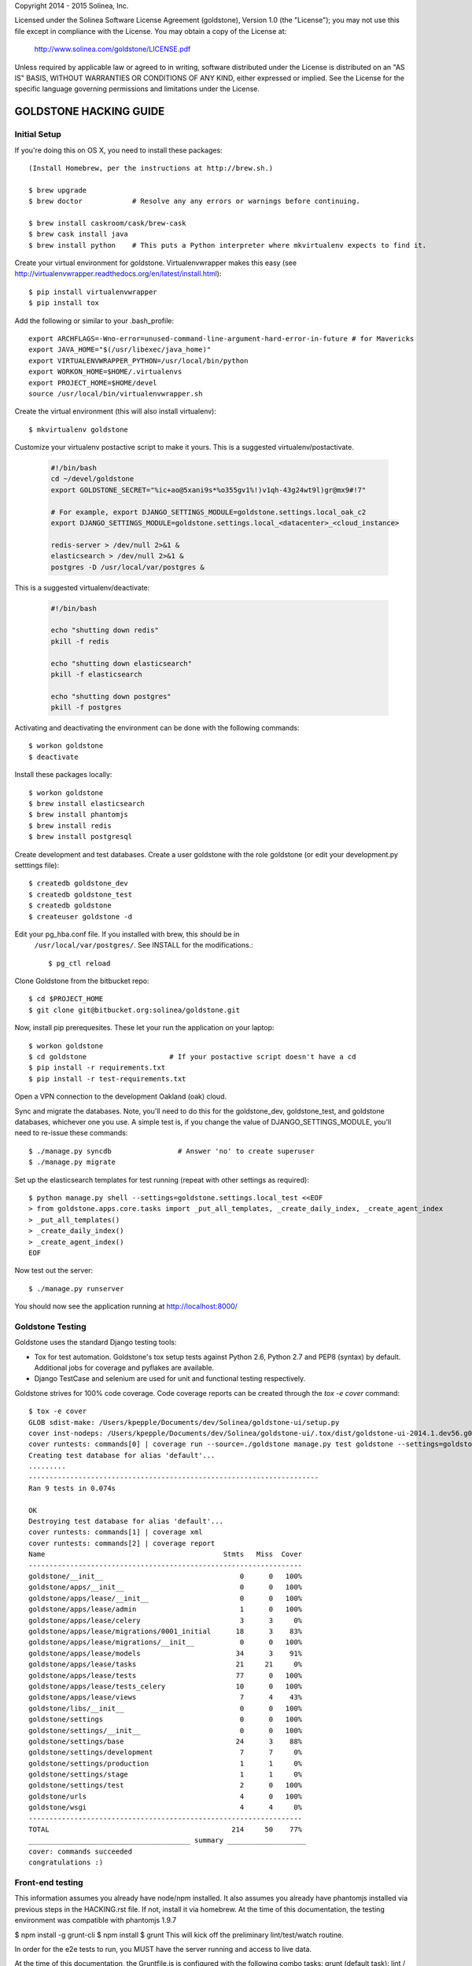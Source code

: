 Copyright 2014 - 2015 Solinea, Inc.

Licensed under the Solinea Software License Agreement (goldstone),
Version 1.0 (the "License"); you may not use this file except in compliance
with the License. You may obtain a copy of the License at:

    http://www.solinea.com/goldstone/LICENSE.pdf

Unless required by applicable law or agreed to in writing, software
distributed under the License is distributed on an "AS IS" BASIS,
WITHOUT WARRANTIES OR CONDITIONS OF ANY KIND, either expressed or implied.
See the License for the specific language governing permissions and
limitations under the License.

GOLDSTONE HACKING GUIDE
========================

Initial Setup
*************

If you're doing this on OS X, you need to install these packages::

    (Install Homebrew, per the instructions at http://brew.sh.)

    $ brew upgrade
    $ brew doctor            # Resolve any any errors or warnings before continuing.

    $ brew install caskroom/cask/brew-cask
    $ brew cask install java
    $ brew install python    # This puts a Python interpreter where mkvirtualenv expects to find it.
    
Create your virtual environment for goldstone. Virtualenvwrapper makes this easy
(see http://virtualenvwrapper.readthedocs.org/en/latest/install.html)::

    $ pip install virtualenvwrapper
    $ pip install tox

Add the following or similar to your .bash_profile::

    export ARCHFLAGS=-Wno-error=unused-command-line-argument-hard-error-in-future # for Mavericks
    export JAVA_HOME="$(/usr/libexec/java_home)"
    export VIRTUALENVWRAPPER_PYTHON=/usr/local/bin/python
    export WORKON_HOME=$HOME/.virtualenvs
    export PROJECT_HOME=$HOME/devel
    source /usr/local/bin/virtualenvwrapper.sh

Create the virtual environment (this will also install virtualenv)::

    $ mkvirtualenv goldstone

Customize your virtualenv postactive script to make it yours. This is a suggested virtualenv/postactivate.

  .. code:: bash

    #!/bin/bash
    cd ~/devel/goldstone
    export GOLDSTONE_SECRET="%ic+ao@5xani9s*%o355gv1%!)v1qh-43g24wt9l)gr@mx9#!7"

    # For example, export DJANGO_SETTINGS_MODULE=goldstone.settings.local_oak_c2
    export DJANGO_SETTINGS_MODULE=goldstone.settings.local_<datacenter>_<cloud_instance>

    redis-server > /dev/null 2>&1 &
    elasticsearch > /dev/null 2>&1 &
    postgres -D /usr/local/var/postgres &



This is a suggested virtualenv/deactivate:

  .. code:: bash

    #!/bin/bash

    echo "shutting down redis"
    pkill -f redis

    echo "shutting down elasticsearch"
    pkill -f elasticsearch

    echo "shutting down postgres"
    pkill -f postgres

Activating and deactivating the environment can be done with the following commands::

    $ workon goldstone
    $ deactivate

Install these packages locally::

    $ workon goldstone
    $ brew install elasticsearch
    $ brew install phantomjs
    $ brew install redis
    $ brew install postgresql

Create development and test databases. Create a user goldstone with the role goldstone
(or edit your development.py setttings file)::
    
    $ createdb goldstone_dev
    $ createdb goldstone_test
    $ createdb goldstone
    $ createuser goldstone -d
  
Edit your pg_hba.conf file.  If you installed with brew, this should be in 
    ``/usr/local/var/postgres/``.  See INSTALL for the modifications.::

    $ pg_ctl reload
   
Clone Goldstone from the bitbucket repo::

    $ cd $PROJECT_HOME
    $ git clone git@bitbucket.org:solinea/goldstone.git

Now, install pip prerequesites. These let your run the application on your laptop::

    $ workon goldstone
    $ cd goldstone                    # If your postactive script doesn't have a cd
    $ pip install -r requirements.txt
    $ pip install -r test-requirements.txt

Open a VPN connection to the development Oakland (oak) cloud.

Sync and migrate the databases. Note, you'll need to do this for the goldstone_dev, goldstone_test, and goldstone databases,
whichever one you use. A simple test is, if you change the value of DJANGO_SETTINGS_MODULE, you'll need to re-issue these
commands::

    $ ./manage.py syncdb                # Answer 'no' to create superuser
    $ ./manage.py migrate

Set up the elasticsearch templates for test running (repeat with other settings as required)::

    $ python manage.py shell --settings=goldstone.settings.local_test <<EOF
    > from goldstone.apps.core.tasks import _put_all_templates, _create_daily_index, _create_agent_index
    > _put_all_templates()
    > _create_daily_index()
    > _create_agent_index()
    EOF

Now test out the server::

    $ ./manage.py runserver

You should now see the application running at http://localhost:8000/


Goldstone Testing
*****************

Goldstone uses the standard Django testing tools:

* Tox for test automation. Goldstone's tox setup tests against Python 2.6, Python 2.7 and PEP8 (syntax) by default. Additional jobs for coverage and pyflakes are available.
* Django TestCase and selenium are used for unit and functional testing respectively.

Goldstone strives for 100% code coverage. Code coverage reports can be created through the `tox -e cover` command::

    $ tox -e cover
    GLOB sdist-make: /Users/kpepple/Documents/dev/Solinea/goldstone-ui/setup.py
    cover inst-nodeps: /Users/kpepple/Documents/dev/Solinea/goldstone-ui/.tox/dist/goldstone-ui-2014.1.dev56.g0558e73.zip
    cover runtests: commands[0] | coverage run --source=./goldstone manage.py test goldstone --settings=goldstone.settings.local_test
    Creating test database for alias 'default'...
    .........
    ----------------------------------------------------------------------
    Ran 9 tests in 0.074s

    OK
    Destroying test database for alias 'default'...
    cover runtests: commands[1] | coverage xml
    cover runtests: commands[2] | coverage report
    Name                                           Stmts   Miss  Cover
    ------------------------------------------------------------------
    goldstone/__init__                                 0      0   100%
    goldstone/apps/__init__                            0      0   100%
    goldstone/apps/lease/__init__                      0      0   100%
    goldstone/apps/lease/admin                         1      0   100%
    goldstone/apps/lease/celery                        3      3     0%
    goldstone/apps/lease/migrations/0001_initial      18      3    83%
    goldstone/apps/lease/migrations/__init__           0      0   100%
    goldstone/apps/lease/models                       34      3    91%
    goldstone/apps/lease/tasks                        21     21     0%
    goldstone/apps/lease/tests                        77      0   100%
    goldstone/apps/lease/tests_celery                 10      0   100%
    goldstone/apps/lease/views                         7      4    43%
    goldstone/libs/__init__                            0      0   100%
    goldstone/settings                                 0      0   100%
    goldstone/settings/__init__                        0      0   100%
    goldstone/settings/base                           24      3    88%
    goldstone/settings/development                     7      7     0%
    goldstone/settings/production                      1      1     0%
    goldstone/settings/stage                           1      1     0%
    goldstone/settings/test                            2      0   100%
    goldstone/urls                                     4      0   100%
    goldstone/wsgi                                     4      4     0%
    ------------------------------------------------------------------
    TOTAL                                            214     50    77%
    _______________________________________ summary ___________________
    cover: commands succeeded
    congratulations :)




Front-end testing
*****************

This information assumes you already have node/npm installed.
It also assumes you already have phantomjs installed via previous steps in the HACKING.rst file.
If not, install it via homebrew. At the time of this documentation, the testing environment was compatible with phantomjs 1.9.7

$ npm install -g grunt-cli
$ npm install
$ grunt
This will kick off the preliminary lint/test/watch routine.

In order for the e2e tests to run, you MUST have the server running and access to live data.

At the time of this documentation, the Gruntfile.js is configured with the following combo tasks:
grunt (default task): lint / test / watch.
grunt watch: watch for changes that will trigger unit/integration/e2e tests
grunt lint: lint only (no watch).
grunt test: unit/integration/e2e test only (no watch).
grunt lintAndTest: lint and test only (no watch).
grunt testDev: lint, followed by unit/integration test (no e2e) and watch that only triggers further unit/integration tests, no e2e tests.



Documentation
=============

To create the product documentation:

* cd to doc directory - $ cd doc
* install sphinx - $ sudo pip install sphinx
* make the documentation - $ make html

The documentation will be in the doc/build/html directory

Creating Release
****************

To create a release, follow these steps:

# Bump the version number in the setup.cfg file (if not done already)
# Tag and sign the commit ($ git tag -s 1.0 -m 'first customer ship') -- PBR requires SIGNED tags to correctly build the version number into the RPM.
# Push the tags to bitbucket ($ git push origin 1.0)
# Create the RPM (on CentOS/Red Hat machine with # python setup.py bdist_rpm)
# SCP the RPM to the repo (# scp dist/goldstone-1.0-1.noarch.rpm repo.solinea.com:/var/www/html/repo/)
# Update the repo (on repo.solinea.com, run # createrepo /var/www/html/repo/)
# Have a drink at Eureka and wait for the bitching


Major Design Decisions
**********************

* Goldstone is currently based on the 1.6 version of `Django`_.
* For database and model migrations, Goldstone uses `South`_.
* Goldstone has chosen Postgresql as its main database, however MySQL will also be tested against.
* The PBR library (created by the OpenStack project) is used for sane and simple setup.py, versioning and setup.cfg values.
* `Celery`_ and django-celery is used for asyncronous tasks.
* Goldstone has additional developer tasks augemented by the django_extensions library.
* The `Twitter Bootstrap 3`_ framework is used for UX. This also means that `jQuery`_ and `jQuery-UI`_ are used in the UX. `Font Awesome`_ has been used for icons instead of the standard icons.


.. _Django: http://www.django.com
.. _South: http:www.FIXME.com
.. _Celery: http://www.FIXME.com
.. _`Twitter Bootstrap 3`: http://www.FIXME.com
.. _jQuery: http://www.FIXME.com
.. _jQuery-UI: http://www.FIXME.com
.. _`Font Awesome`: http://www.FIXME.com



GoldStone Style Commandments
****************************

In general, we follow the `OpenStack style conventions`_ where they are possible and applicable.

.. _OpenStack style conventions: http://docs.openstack.org/developer/hacking/
